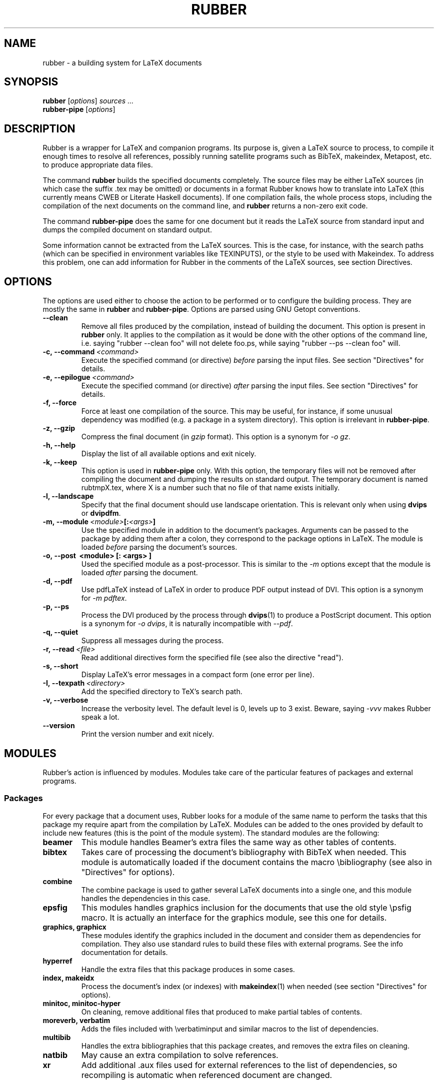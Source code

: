 .TH RUBBER 1
.SH NAME
rubber \- a building system for LaTeX documents

.SH SYNOPSIS
.B rubber
.RI [ options ]
.I sources ...
.br
.B rubber-pipe
.RI [ options ]

.SH DESCRIPTION
Rubber is a wrapper for LaTeX and companion programs. Its purpose is, given a
LaTeX source to process, to compile it enough times to resolve all references,
possibly running satellite programs such as BibTeX, makeindex, Metapost, etc.
to produce appropriate data files.

The command
.B rubber
builds the specified documents completely. The source files may be either
LaTeX sources (in which case the suffix .tex may be omitted) or documents in a
format Rubber knows how to translate into LaTeX (this currently means CWEB or
Literate Haskell documents). If one compilation fails, the whole process
stops, including the compilation of the next documents on the command line,
and
.B rubber
returns a non-zero exit code.

The command
.B rubber-pipe
does the same for one document but it reads the LaTeX source from standard
input and dumps the compiled document on standard output.

Some information cannot be extracted from the LaTeX sources. This is the case,
for instance, with the search paths (which can be specified in environment
variables like TEXINPUTS), or the style to be used with Makeindex. To address
this problem, one can add information for Rubber in the comments of the LaTeX
sources, see section Directives.

.SH OPTIONS
The options are used either to choose the action to be performed or to
configure the building process. They are mostly the same in
.B rubber
and
.BR rubber-pipe .
Options are parsed using GNU Getopt conventions.
.TP
.B \-\-clean
Remove all files produced by the compilation, instead
of building the document. This option is present in \fBrubber\fR only. It
applies to the compilation as it would be done with the other options of the
command line, i.e. saying
"rubber \-\-clean foo"
will not delete foo.ps, while saying
"rubber \-\-ps \-\-clean foo"
will.
.TP
.BI \-c,\ \-\-command \ <command>
Execute the specified command (or directive)
.I before
parsing the input files. See section "Directives" for details.
.TP
.BI \-e,\ \-\-epilogue \ <command>
Execute the specified command (or directive)
.I after
parsing the input files. See section "Directives" for details.
.TP
.B \-f, \-\-force
Force at least one compilation of the source. This may be useful, for
instance, if some unusual dependency was modified (e.g. a package in a system
directory). This option is irrelevant in
.BR rubber-pipe .
.TP
.B \-z, \-\-gzip
Compress the final document (in
.I gzip
format). This option is a synonym for
.IR \-o\ gz .
.TP
.B \-h, \-\-help
Display the list of all available options and exit nicely.
.TP
.B \-k, \-\-keep
This option is used in
.B rubber-pipe
only. With this option, the temporary files will not be removed after
compiling the document and dumping the results on standard output. The
temporary document is named rubtmpX.tex, where X is a number such that no file
of that name exists initially.
.TP
.B \-l, \-\-landscape
Specify that the final document should
use landscape orientation. This is relevant only when using
.B dvips
or
.BR dvipdfm .
.TP
.BI \-m,\ \-\-module \ <module> [: <args> ]
Use the specified module in addition to the document's packages. Arguments
can be passed to the package by adding them after a colon, they correspond to
the package options in LaTeX. The module is loaded
.I before
parsing the document's sources.
.TP
.B \-o,\ \-\-post \ <module> [: <args> ]
Used the specified module as a post-processor. This is similar to the
.I \-m
options except that the module is loaded
.I after
parsing the document.
.TP
.B \-d, \-\-pdf
Use pdfLaTeX instead of LaTeX in order to produce PDF output instead of DVI.
This option is a synonym for
.IR \-m\ pdftex .
.TP
.B \-p, \-\-ps
Process the DVI produced by the process through
.BR dvips (1)
to produce a PostScript document. This option is a synonym for
.IR \-o\ dvips ,
it is naturally incompatible with
.IR \-\-pdf .
.TP
.B \-q, \-\-quiet
Suppress all messages during the process.
.TP
.BI \-r,\ \-\-read \ <file>
Read additional directives form the specified file (see also the directive
"read").
.TP
.B \-s, \-\-short
Display LaTeX's error messages in a compact form (one error per line).
.TP
.BI \-I,\ \-\-texpath \ <directory>
Add the specified directory to TeX's search path.
.TP
.B \-v, \-\-verbose
Increase the verbosity level. The default level is 0, levels up to 3 exist.
Beware, saying
.I \-vvv
makes Rubber speak a lot.
.TP
.B \-\-version
Print the version number and exit nicely.
.PP

.SH MODULES
Rubber's action is influenced by modules. Modules take care of the particular
features of packages and external programs.

.SS Packages
For every package that a document uses, Rubber looks for a module of the same
name to perform the tasks that this package my require apart from the
compilation by LaTeX. Modules can be added to the ones provided by default to
include new features (this is the point of the module system). The standard
modules are the following:
.TP
.B beamer
This module handles Beamer's extra files the same way as other tables of
contents.
.TP
.B bibtex
Takes care of processing the document's bibliography with BibTeX when needed.
This module is automatically loaded if the document contains the macro
\\bibliography (see also in "Directives" for options).
.TP
.B combine
The combine package is used to gather several LaTeX documents into a single
one, and this module handles the dependencies in this case.
.TP
.B epsfig
This modules handles graphics inclusion for the documents that use the old
style \\psfig macro. It is actually an interface for the graphics module, see
this one for details.
.TP
.B graphics, graphicx
These modules identify the graphics included in the document and consider them
as dependencies for compilation. They also use standard rules to build these
files with external programs. See the info documentation for details.
.TP
.B hyperref
Handle the extra files that this package produces in some cases.
.TP
.B index, makeidx
Process the document's index (or indexes) with
.BR makeindex (1)
when needed (see section "Directives" for options).
.TP
.B minitoc, minitoc-hyper
On cleaning, remove additional files that produced to make partial tables of
contents.
.TP
.B moreverb, verbatim
Adds the files included with \\verbatiminput and similar macros to the list of
dependencies.
.TP
.B multibib
Handles the extra bibliographies that this package creates, and removes the
extra files on cleaning.
.TP
.B natbib
May cause an extra compilation to solve references.
.TP
.B xr
Add additional .aux files used for external references to the list of
dependencies, so recompiling is automatic when referenced document are
changed.
.PP

.SS Pre-processing
The following modules are provided for using programs that generate a LaTeX
source from a different file format:
.TP
.B cweb
This module's purpose is to run
.BR cweave (1)
if needed before the compiling process to produce the LaTeX source. This
module is automatically loaded if the file specified on the command line has
.B .w
as its suffix.
.TP
.B lhs2TeX
This module uses the
.B lhs2TeX
preprocessor to generate the LaTeX source from a Literate Haskell program. It
is automatically triggered if the input file's name ends with
.BR .lhs .
.PP

.SS Post-processing
The following modules are provided to support different kinds of
post-processings. Note that the order matters when using these modules: if you
want to use a processing chain like
.RS
foo.tex \-> foo.dvi \-> foo.ps \-> foo.pdf \-> foo.pdf.gz
.RE
you have to load the modules
.BR dvips ,
.B ps2pdf
and
.B gz
in that order, for instance using the command line
.RS
rubber \-p \-o ps2pdf \-z foo.tex
.RE
.TP
.B dvipdfm
Runs
.BR dvipdfm (1)
at the end of compilation to produce a PDF document.
.TP
.B dvips
Runs
.BR dvips (1)
at the end of compilation to produce a PostScript document. This module is
also loaded by the command line option
.IR \-\-ps .
.TP
.B expand
Produce an expanded LaTeX source by replacing \\input macros by included
files, bibliography macros by the bibliography produced by
.BR bibtex (1),
and local classes and packages by their source. If the main file is
.I foo.tex
then then expanded file will be named
.IR foo-final.tex .
See the info documentation for details.
.TP
.B gz
Produce a version of the final file compressed with
.BR gzip (1).
.TP
.B ps2pdf
Assuming that the compilation produces a PostScript document (for instance
using module
.BR dvips ),
convert this document to PDF using
.BR ps2pdf (1).
.PP

.SS Compiler choice
The following modules are used to change the LaTeX compiler:
.TP
.B etex
Instructs Rubber to use
.BR elatex (1)
instead of
.BR latex .
.TP
.B omega
Use the Omega compiler instead of TeX, i.e. compiles the document using
.BR lambda (1)
instead of
.BR latex .
If the module
.B dvips
is used too, it will use
.BR odvips (1)
to translate the DVI file. Note that this module is triggered automatically
when the document uses the package
.BR omega .
.TP
.B pdftex
Instructs Rubber to use
.BR pdflatex (1)
instead of
.BR latex (1)
to compile the document. By default, this produces a PDF file instead of a
DVI, but when loading the module with the option
.B dvi
(for instance by saying
.IR \-m\ pdftex:dvi )
the document is compiled into DVI using
.BR pdflatex .
This module is also loaded by the command line option
.IR \-\-pdf .
.TP
.B vtex
Instructs Rubber to use the VTeX compiler. By default this uses
.B vlatex
as the compiler to produce PDF output. With the option
.B ps
(e.g. when saying "rubber \-m vtex:ps foo.tex") the compiler used is
.B vlatexp
and the result is a PostScript file.
.PP

.SH DIRECTIVES
The automatic behavior of Rubber is based on searching for macros in the LaTeX
sources. When this is not enough, directives can be added in the comments of
the sources. A directive is a line like
.RS
% rubber: cmd args
.RE
The line must begin with a "%", then any sequence of "%" signs and
spaces, then the text "rubber:" followed by spaces and a command name,
possibly followed by spaces and arguments.

.SS General directives
.TP
.BI clean \ <file>
Indicates that the specified file should be removed when cleaning using
.IR \-\-clean .
.TP
.BI depend \ <file>
Consider the specified file as a dependency, so that its modification time
will be checked.
.TP
.BI module \ <module> \ [ <options> ]
Loads the specified module, possibly with options. This is equivalent to the
command-line option
.IR \-\-module .
.TP
.BI onchange \ <file>\ <command>
Execute the specified shell command after compiling if the contents of the
specified file have changed. The file name ends at the first space.
.TP
.BI paper \ <options>
Specify options related to paper size. Currently they are used to give
.I \-t
options to
.B dvips
and
.I \-p
options to
.BR dvipdfm .
.TP
.BI path \ <directory>
Adds the specified directory to the search path for TeX (and Rubber). The name
of the directory is everything that follows the spaces after "path".
.TP
.BI read \ <file>
Read the specified file of directives. The file
must contain one directive per line. Empty lines and lines that begin with
"%" are ignored.
.TP
.BI watch \ <file>
Watch the specified file for changes. If the contents of this file has changed
after a compilation, then another compilation is triggered. This is useful in
the case of tables of contents, for instance.
.PP

.SS Module-specific directives
If a command has the form
.IR foo.bar ,
it is considered a command
.I bar
for the module
.IR foo .
If this module is not registered when the directive is found, then the command
is silently ignored. For the standard modules, the directives are the
following:
.TP
.BI bibtex.path \ <directory>
Adds the specified directory to the search path for BibTeX databases (.bib
files).
.TP
.BI bibtex.stylepath \ <directory>
Adds the specified directory to the search path for BibTeX styles (.bst
files).
.TP
.BI dvipdfm.options \ <options>
Pass the specified command-line switches to
.BR dvipdfm .
.TP
.BI dvips.options \ <options>
Pass the specified command-line switches to
.BR dvips .
.TP
.BI index.order \ (index)\ <options>
Modifies the sorting options for the indexes. The argument
.I index
is optional, it may be used to specify the list of indexes the command applies
to (when present, it must be enclosed in parentheses; the list is
comma-separated).
The rest of the argument must be a space-separated list of words among
"standard", "german" and "letter".
.TP
.BI index.path \ (index)\ <directory>
Adds the specified directory to the search path for index styles (.ist files).
The optional argument has the same semantics as above.
.TP
.BI index.style \ (index)\ <style>
Specifies the index style to be used.
The optional argument has the same semantics as above.
.TP
.B makeidx.order, makeidx.path, makeidx.style
These directives are the same as for the
.B index
module, except that they don't accept the optional argument.
.PP

.SH BUGS
There are surely a some...

This page documents Rubber version 0.99.7. The program and this man-page are
maintained by Emmanuel Beffara <manu@beffara.org>.
The homepage for Rubber can be found at http://rubber.sourceforge.net/.

.SH SEE ALSO
The full documentation for
.B rubber
is maintained as a Texinfo manual.  If the
.B info
and
.B rubber
programs are properly installed at your site, the command
.IP
.B info rubber
.PP
should give you access to the complete manual.
